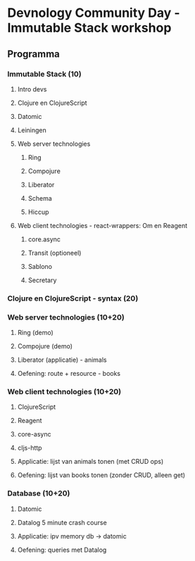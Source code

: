 
* Devnology Community Day - Immutable Stack workshop

** Programma

*** Immutable Stack (10)
**** Intro devs
**** Clojure en ClojureScript
**** Datomic
**** Leiningen
**** Web server technologies
***** Ring
***** Compojure
***** Liberator
***** Schema
***** Hiccup
**** Web client technologies - react-wrappers: Om en Reagent
***** core.async
***** Transit (optioneel)
***** Sablono
***** Secretary
*** Clojure en ClojureScript - syntax (20)

*** Web server technologies (10+20)
**** Ring (demo)
**** Compojure (demo)
**** Liberator (applicatie) - animals
**** Oefening: route + resource - books

*** Web client technologies (10+20)
**** ClojureScript
**** Reagent
**** core-async
**** cljs-http
**** Applicatie: lijst van animals tonen (met CRUD ops)
**** Oefening: lijst van books tonen (zonder CRUD, alleen get) 

*** Database (10+20)
**** Datomic
**** Datalog 5 minute crash course
**** Applicatie: ipv memory db -> datomic
**** Oefening: queries met Datalog
